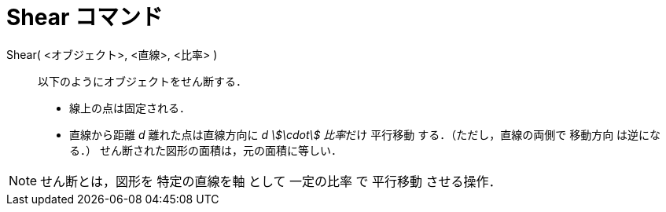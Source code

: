 = Shear コマンド
:page-en: commands/Shear
ifdef::env-github[:imagesdir: /ja/modules/ROOT/assets/images]

Shear( <オブジェクト>, <直線>, <比率> )::
  以下のようにオブジェクトをせん断する．
  * 線上の点は固定される．
  * 直線から距離 _d_ 離れた点は直線方向に __d stem:[\cdot] 比率__だけ 平行移動 する．（ただし，直線の両側で 移動方向
  は逆になる．）
  せん断された図形の面積は，元の面積に等しい．

[NOTE]
====

せん断とは，図形を 特定の直線を軸 として 一定の比率 で 平行移動 させる操作．

====
